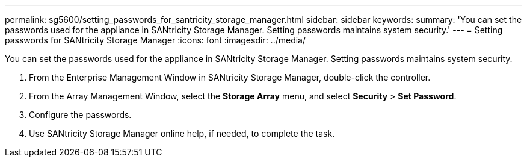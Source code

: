 ---
permalink: sg5600/setting_passwords_for_santricity_storage_manager.html
sidebar: sidebar
keywords: 
summary: 'You can set the passwords used for the appliance in SANtricity Storage Manager. Setting passwords maintains system security.'
---
= Setting passwords for SANtricity Storage Manager
:icons: font
:imagesdir: ../media/

[.lead]
You can set the passwords used for the appliance in SANtricity Storage Manager. Setting passwords maintains system security.

. From the Enterprise Management Window in SANtricity Storage Manager, double-click the controller.
. From the Array Management Window, select the *Storage Array* menu, and select *Security* > *Set Password*.
. Configure the passwords.
. Use SANtricity Storage Manager online help, if needed, to complete the task.
